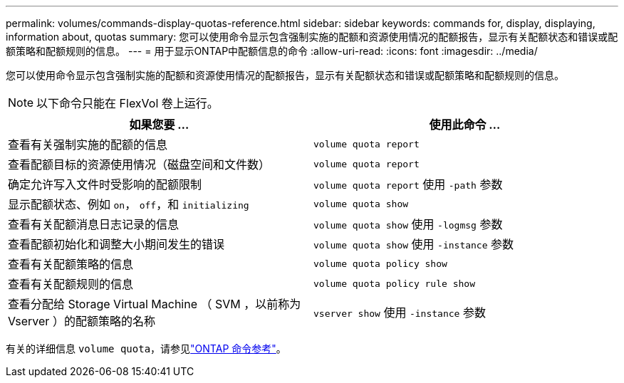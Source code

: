 ---
permalink: volumes/commands-display-quotas-reference.html 
sidebar: sidebar 
keywords: commands for, display, displaying, information about, quotas 
summary: 您可以使用命令显示包含强制实施的配额和资源使用情况的配额报告，显示有关配额状态和错误或配额策略和配额规则的信息。 
---
= 用于显示ONTAP中配额信息的命令
:allow-uri-read: 
:icons: font
:imagesdir: ../media/


[role="lead"]
您可以使用命令显示包含强制实施的配额和资源使用情况的配额报告，显示有关配额状态和错误或配额策略和配额规则的信息。

[NOTE]
====
以下命令只能在 FlexVol 卷上运行。

====
[cols="2*"]
|===
| 如果您要 ... | 使用此命令 ... 


 a| 
查看有关强制实施的配额的信息
 a| 
`volume quota report`



 a| 
查看配额目标的资源使用情况（磁盘空间和文件数）
 a| 
`volume quota report`



 a| 
确定允许写入文件时受影响的配额限制
 a| 
`volume quota report` 使用 `-path` 参数



 a| 
显示配额状态、例如 `on`， `off`，和 `initializing`
 a| 
`volume quota show`



 a| 
查看有关配额消息日志记录的信息
 a| 
`volume quota show` 使用 `-logmsg` 参数



 a| 
查看配额初始化和调整大小期间发生的错误
 a| 
`volume quota show` 使用 `-instance` 参数



 a| 
查看有关配额策略的信息
 a| 
`volume quota policy show`



 a| 
查看有关配额规则的信息
 a| 
`volume quota policy rule show`



 a| 
查看分配给 Storage Virtual Machine （ SVM ，以前称为 Vserver ）的配额策略的名称
 a| 
`vserver show` 使用 `-instance` 参数

|===
有关的详细信息 `volume quota`，请参见link:https://docs.netapp.com/us-en/ontap-cli/search.html?q=volume+quota["ONTAP 命令参考"^]。
